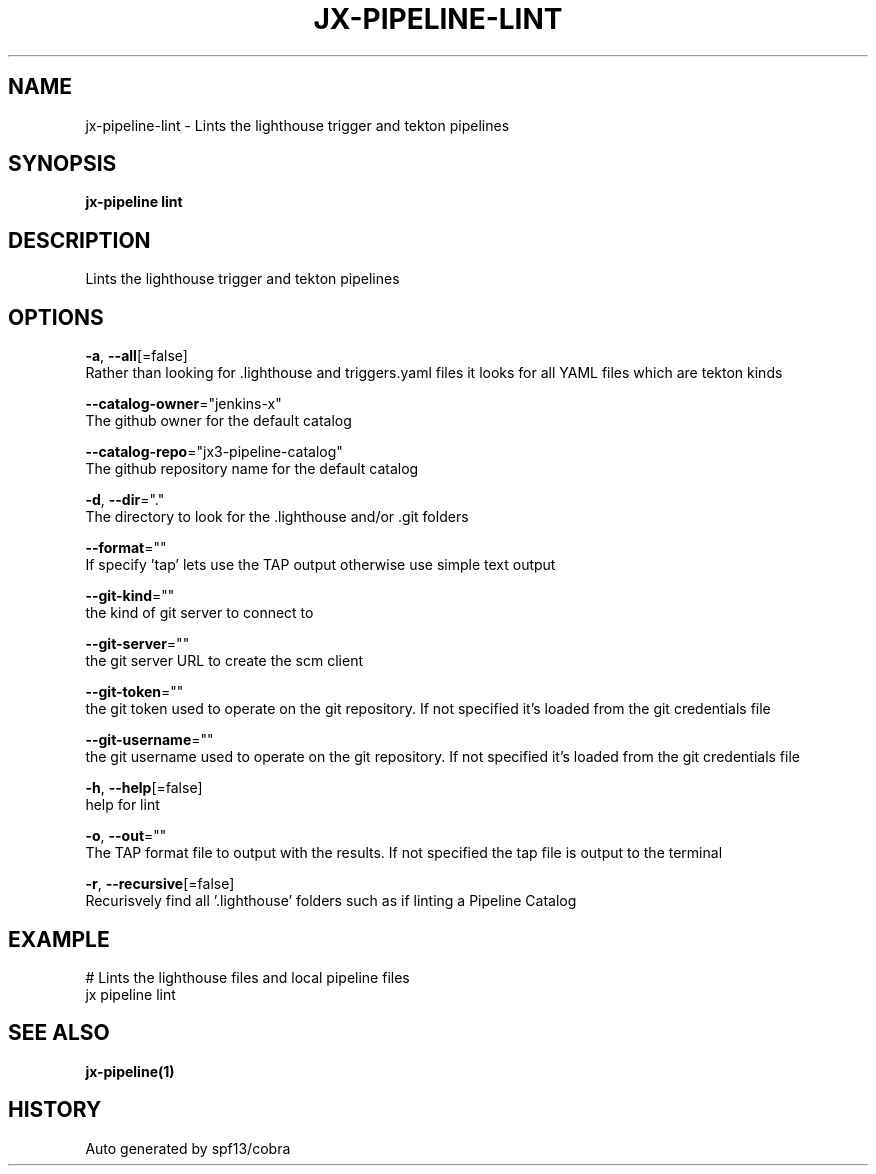 .TH "JX-PIPELINE\-LINT" "1" "" "Auto generated by spf13/cobra" "" 
.nh
.ad l


.SH NAME
.PP
jx\-pipeline\-lint \- Lints the lighthouse trigger and tekton pipelines


.SH SYNOPSIS
.PP
\fBjx\-pipeline lint\fP


.SH DESCRIPTION
.PP
Lints the lighthouse trigger and tekton pipelines


.SH OPTIONS
.PP
\fB\-a\fP, \fB\-\-all\fP[=false]
    Rather than looking for .lighthouse and triggers.yaml files it looks for all YAML files which are tekton kinds

.PP
\fB\-\-catalog\-owner\fP="jenkins\-x"
    The github owner for the default catalog

.PP
\fB\-\-catalog\-repo\fP="jx3\-pipeline\-catalog"
    The github repository name for the default catalog

.PP
\fB\-d\fP, \fB\-\-dir\fP="."
    The directory to look for the .lighthouse and/or .git folders

.PP
\fB\-\-format\fP=""
    If specify 'tap' lets use the TAP output otherwise use simple text output

.PP
\fB\-\-git\-kind\fP=""
    the kind of git server to connect to

.PP
\fB\-\-git\-server\fP=""
    the git server URL to create the scm client

.PP
\fB\-\-git\-token\fP=""
    the git token used to operate on the git repository. If not specified it's loaded from the git credentials file

.PP
\fB\-\-git\-username\fP=""
    the git username used to operate on the git repository. If not specified it's loaded from the git credentials file

.PP
\fB\-h\fP, \fB\-\-help\fP[=false]
    help for lint

.PP
\fB\-o\fP, \fB\-\-out\fP=""
    The TAP format file to output with the results. If not specified the tap file is output to the terminal

.PP
\fB\-r\fP, \fB\-\-recursive\fP[=false]
    Recurisvely find all '.lighthouse' folders such as if linting a Pipeline Catalog


.SH EXAMPLE
.PP
# Lints the lighthouse files and local pipeline files
  jx pipeline lint


.SH SEE ALSO
.PP
\fBjx\-pipeline(1)\fP


.SH HISTORY
.PP
Auto generated by spf13/cobra
